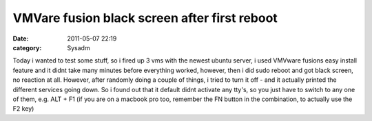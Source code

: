 VMVare fusion black screen after first reboot
#############################################
:date: 2011-05-07 22:19
:category: Sysadm

Today i wanted to test some stuff, so i fired up 3 vms with the newest
ubuntu server, i used VMVware fusions easy install feature and it didnt
take many minutes before everything worked, however, then i did sudo
reboot and got black screen, no reaction at all. However, after randomly
doing a couple of things, i tried to turn it off - and it actually
printed the different services going down. So i found out that it
default didnt activate any tty's, so you just have to switch to any one
of them, e.g. ALT + F1 (if you are on a macbook pro too, remember the FN
button in the combination, to actually use the F2 key)
